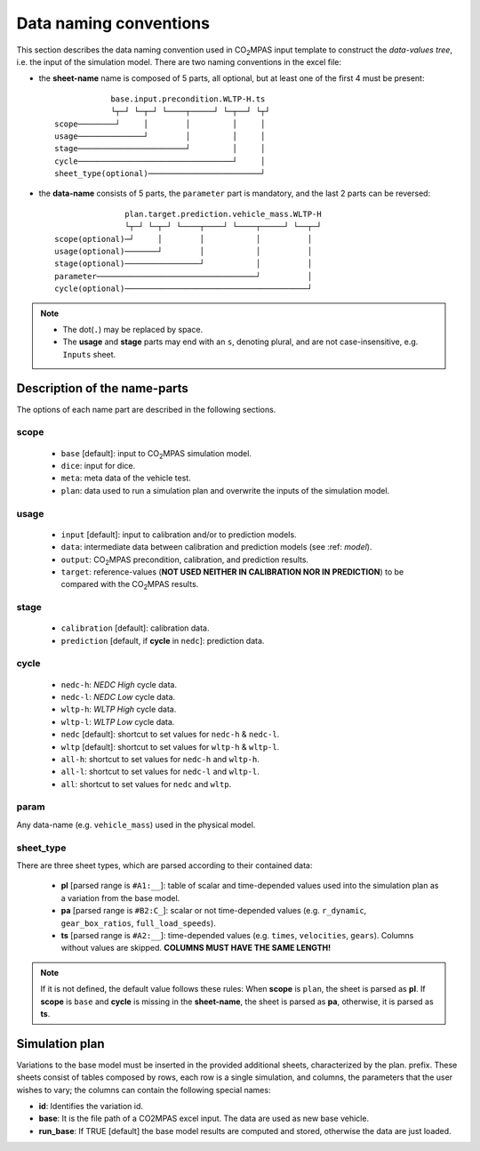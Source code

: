 #######################
Data naming conventions
#######################
This section describes the data naming convention used in |co2mpas| input
template to construct the *data-values tree*, i.e. the input of the simulation
model. There are two naming conventions in the excel file:

- the **sheet-name** name is composed of 5 parts, all optional, but at least
  one of the first 4 must be present::

                  base.input.precondition.WLTP-H.ts
                  └┬─┘ └─┬─┘ └────┬─────┘ └─┬──┘ └┬┘
      scope────────┘     │        │         │     │
      usage──────────────┘        │         │     │
      stage───────────────────────┘         │     │
      cycle─────────────────────────────────┘     │
      sheet_type(optional)────────────────────────┘

- the **data-name** consists of 5 parts, the ``parameter`` part is mandatory,
  and the last 2 parts can be reversed::

                     plan.target.prediction.vehicle_mass.WLTP-H
                     └┬─┘ └─┬─┘ └────┬────┘ └────┬─────┘ └──┬─┘
      scope(optional)─┘     │        │           │          │
      usage(optional)───────┘        │           │          │
      stage(optional)────────────────┘           │          │
      parameter──────────────────────────────────┘          │
      cycle(optional)───────────────────────────────────────┘

.. note::
   - The dot(``.``) may be replaced by space.
   - The **usage** and **stage** parts may end with an ``s``, denoting plural,
     and are not case-insensitive, e.g. ``Inputs`` sheet.


Description of the name-parts
=============================
The options of each name part are described in the following sections.

scope
-----

   - ``base`` [default]: input to |co2mpas| simulation model.
   - ``dice``: input for dice.
   - ``meta``: meta data of the vehicle test.
   - ``plan``: data used to run a simulation plan and overwrite the inputs of
     the simulation model.

usage
-----

   - ``input`` [default]: input to calibration and/or to prediction models.
   - ``data``: intermediate data between calibration and prediction models
     (see :ref: `model`).
   - ``output``: |co2mpas| precondition, calibration, and prediction results.
   - ``target``: reference-values (**NOT USED NEITHER IN CALIBRATION NOR IN**
     **PREDICTION**) to be compared with the |co2mpas| results.

stage
-----

   - ``calibration`` [default]: calibration data.
   - ``prediction`` [default, if **cycle** in ``nedc``]: prediction data.

cycle
-----

   - ``nedc-h``: *NEDC High* cycle data.
   - ``nedc-l``: *NEDC Low* cycle data.
   - ``wltp-h``: *WLTP High* cycle data.
   - ``wltp-l``: *WLTP Low* cycle data.
   - ``nedc`` [default]: shortcut to set values for ``nedc-h`` & ``nedc-l``.
   - ``wltp`` [default]: shortcut to set values for ``wltp-h`` & ``wltp-l``.
   - ``all-h``: shortcut to set values for ``nedc-h`` and ``wltp-h``.
   - ``all-l``: shortcut to set values for ``nedc-l`` and ``wltp-l``.
   - ``all``: shortcut to set values for ``nedc`` and ``wltp``.

param
-----
Any data-name (e.g. ``vehicle_mass``) used in the physical model.

sheet_type
----------
There are three sheet types, which are parsed according to their contained data:

   - **pl** [parsed range is ``#A1:__``]: table of scalar and time-depended
     values used into the simulation plan as a variation from the base model.
   - **pa** [parsed range is ``#B2:C_``]: scalar or not time-depended
     values (e.g. ``r_dynamic``, ``gear_box_ratios``, ``full_load_speeds``).
   - **ts** [parsed range is ``#A2:__``]: time-depended values (e.g.
     ``times``, ``velocities``, ``gears``). Columns without values are skipped.
     **COLUMNS MUST HAVE THE SAME LENGTH!**

.. note::
   If it is not defined, the default value follows these rules:
   When **scope** is ``plan``, the sheet is parsed as **pl**.
   If **scope** is ``base`` and **cycle** is missing in the **sheet-name**,
   the sheet is parsed as **pa**, otherwise, it is parsed as **ts**.

Simulation plan
===============
Variations to the base model must be inserted in the provided additional sheets,
characterized by the plan. prefix. These sheets consist of tables composed by
rows, each row is a single simulation, and columns, the parameters that the user
wishes to vary; the columns can contain the following special names:

- **id**: Identifies the variation id.
- **base**: It is the file path of a CO2MPAS excel input. The data are used as
  new base vehicle.
- **run_base**: If TRUE [default] the base model results are computed and stored,
  otherwise the data are just loaded.

.. |co2mpas| replace:: CO\ :sub:`2`\ MPAS
